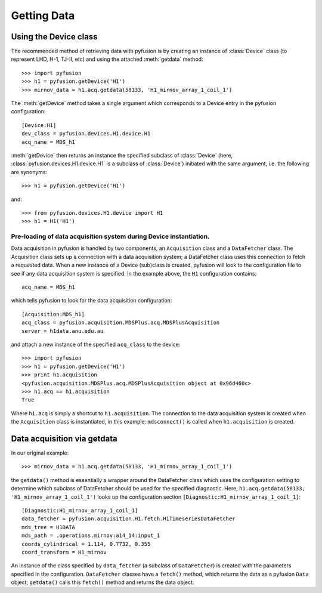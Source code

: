 .. _tut-getting:

************
Getting Data
************

Using the Device class
^^^^^^^^^^^^^^^^^^^^^^

The recommended method of retrieving data with pyfusion is by creating
an instance of :class:`Device` class (to represent LHD, H-1, TJ-II,
etc) and using the attached :meth:`getdata` method::

 >>> import pyfusion
 >>> h1 = pyfusion.getDevice('H1')
 >>> mirnov_data = h1.acq.getdata(58133, 'H1_mirnov_array_1_coil_1')


The :meth:`getDevice` method takes a single argument which corresponds to a Device entry in the pyfusion configuration::

   [Device:H1]
   dev_class = pyfusion.devices.H1.device.H1
   acq_name = MDS_h1

:meth:`getDevice` then returns an instance the specified subclass of  :class:`Device` (here, :class:`pyfusion.devices.H1.device.H1` is a subclass of :class:`Device`) initiated with the same argument, i.e. the following are synonyms::

 >>> h1 = pyfusion.getDevice('H1')


and::

 >>> from pyfusion.devices.H1.device import H1
 >>> h1 = H1('H1')  



Pre-loading of data acquisition system during Device instantiation.
~~~~~~~~~~~~~~~~~~~~~~~~~~~~~~~~~~~~~~~~~~~~~~~~~~~~~~~~~~~~~~~~~~~

Data acquisition in pyfusion is handled by two components, an ``Acquisition`` class and a ``DataFetcher`` class. The Acquisition class sets up a connection with a data acquisition system; a  DataFetcher class uses this connection to fetch a requested data. When a new instance of a Device (sub)class is created, pyfusion will look to the configuration file to see if any data acquisition system is specified. In the example above, the ``H1`` configuration contains::

    acq_name = MDS_h1


which tells pyfusion to look for the data acquisition configuration::

  [Acquisition:MDS_h1]
  acq_class = pyfusion.acquisition.MDSPlus.acq.MDSPlusAcquisition
  server = h1data.anu.edu.au

and attach a new instance of the specified ``acq_class`` to the device::
 
 >>> import pyfusion
 >>> h1 = pyfusion.getDevice('H1')
 >>> print h1.acquisition
 <pyfusion.acquisition.MDSPlus.acq.MDSPlusAcquisition object at 0x96d460c>
 >>> h1.acq == h1.acquisition 
 True

Where ``h1.acq`` is simply a shortcut to ``h1.acquisition``. The connection to the data acquisition system is created when the ``Acquisition`` class is instantiated, in this example: ``mdsconnect()`` is called when ``h1.acquisition`` is created. 


Data acquisition via getdata
^^^^^^^^^^^^^^^^^^^^^^^^^^^^

In our original example::
 
  >>> mirnov_data = h1.acq.getdata(58133, 'H1_mirnov_array_1_coil_1')

the ``getdata()`` method is essentially a wrapper around the DataFetcher class which uses the configuration setting to determine which subclass of DataFetcher should be used for the specified diagnostic. Here, ``h1.acq.getdata(58133, 'H1_mirnov_array_1_coil_1')`` looks up the configuration section ``[Diagnostic:H1_mirnov_array_1_coil_1]``::

 [Diagnostic:H1_mirnov_array_1_coil_1]
 data_fetcher = pyfusion.acquisition.H1.fetch.H1TimeseriesDataFetcher
 mds_tree = H1DATA
 mds_path = .operations.mirnov:a14_14:input_1
 coords_cylindrical = 1.114, 0.7732, 0.355
 coord_transform = H1_mirnov

An instance of the class specified by ``data_fetcher`` (a subclass of ``DataFetcher``) is created with the parameters specified in the configuration. ``DataFetcher`` classes have a ``fetch()`` method, which returns the data as a pyfusion ``Data`` object; ``getdata()`` calls this ``fetch()`` method and returns the data object.  
